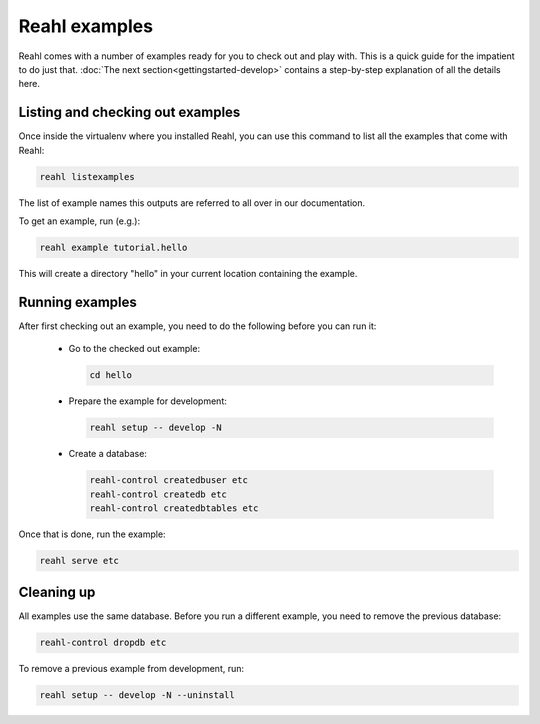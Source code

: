.. Copyright 2015 Reahl Software Services (Pty) Ltd. All rights reserved.
 
Reahl examples
==============

Reahl comes with a number of examples ready for you to check out and 
play with. This is a quick guide for the impatient to do just that.
:doc:`The next section<gettingstarted-develop>` contains a step-by-step
explanation of all the details here.


Listing and checking out examples
---------------------------------

Once inside the virtualenv where you installed Reahl, you can use this 
command to list all the examples that come with Reahl:

.. code-block:: python

   reahl listexamples

The list of example names this outputs are referred to all over in our
documentation.

To get an example, run (e.g.):

.. code-block:: python

   reahl example tutorial.hello

This will create a directory "hello" in your current location containing the
example.


Running examples
----------------

After first checking out an example, you need to do the following
before you can run it:

 - Go to the checked out example:

   .. code-block:: bash

      cd hello

 - Prepare the example for development:

   .. code-block:: bash

      reahl setup -- develop -N

 - Create a database:

   .. code-block:: bash

      reahl-control createdbuser etc
      reahl-control createdb etc
      reahl-control createdbtables etc


Once that is done, run the example:

.. code-block:: bash

   reahl serve etc


Cleaning up
-----------

All examples use the same database. Before you run a different
example, you need to remove the previous database:

.. code-block:: bash

   reahl-control dropdb etc

To remove a previous example from development, run:

.. code-block:: bash

   reahl setup -- develop -N --uninstall
